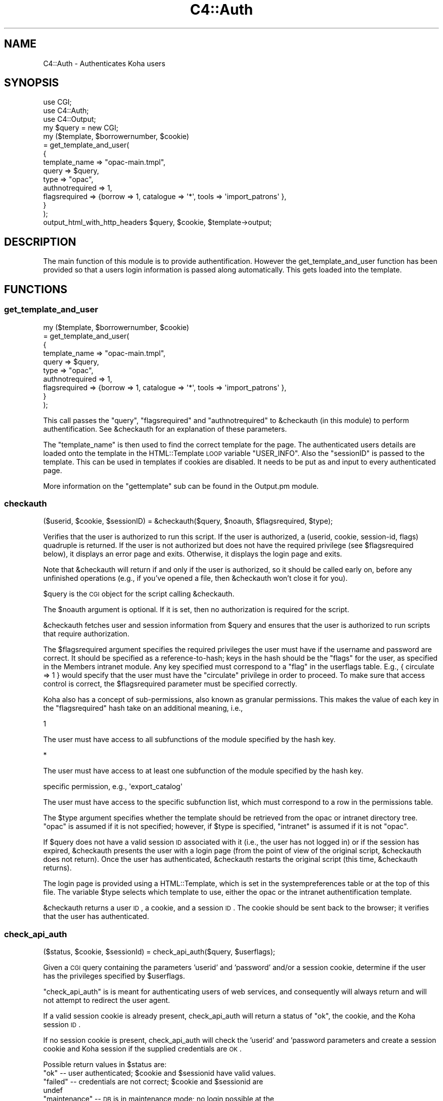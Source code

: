 .\" Automatically generated by Pod::Man 2.25 (Pod::Simple 3.16)
.\"
.\" Standard preamble:
.\" ========================================================================
.de Sp \" Vertical space (when we can't use .PP)
.if t .sp .5v
.if n .sp
..
.de Vb \" Begin verbatim text
.ft CW
.nf
.ne \\$1
..
.de Ve \" End verbatim text
.ft R
.fi
..
.\" Set up some character translations and predefined strings.  \*(-- will
.\" give an unbreakable dash, \*(PI will give pi, \*(L" will give a left
.\" double quote, and \*(R" will give a right double quote.  \*(C+ will
.\" give a nicer C++.  Capital omega is used to do unbreakable dashes and
.\" therefore won't be available.  \*(C` and \*(C' expand to `' in nroff,
.\" nothing in troff, for use with C<>.
.tr \(*W-
.ds C+ C\v'-.1v'\h'-1p'\s-2+\h'-1p'+\s0\v'.1v'\h'-1p'
.ie n \{\
.    ds -- \(*W-
.    ds PI pi
.    if (\n(.H=4u)&(1m=24u) .ds -- \(*W\h'-12u'\(*W\h'-12u'-\" diablo 10 pitch
.    if (\n(.H=4u)&(1m=20u) .ds -- \(*W\h'-12u'\(*W\h'-8u'-\"  diablo 12 pitch
.    ds L" ""
.    ds R" ""
.    ds C` ""
.    ds C' ""
'br\}
.el\{\
.    ds -- \|\(em\|
.    ds PI \(*p
.    ds L" ``
.    ds R" ''
'br\}
.\"
.\" Escape single quotes in literal strings from groff's Unicode transform.
.ie \n(.g .ds Aq \(aq
.el       .ds Aq '
.\"
.\" If the F register is turned on, we'll generate index entries on stderr for
.\" titles (.TH), headers (.SH), subsections (.SS), items (.Ip), and index
.\" entries marked with X<> in POD.  Of course, you'll have to process the
.\" output yourself in some meaningful fashion.
.ie \nF \{\
.    de IX
.    tm Index:\\$1\t\\n%\t"\\$2"
..
.    nr % 0
.    rr F
.\}
.el \{\
.    de IX
..
.\}
.\"
.\" Accent mark definitions (@(#)ms.acc 1.5 88/02/08 SMI; from UCB 4.2).
.\" Fear.  Run.  Save yourself.  No user-serviceable parts.
.    \" fudge factors for nroff and troff
.if n \{\
.    ds #H 0
.    ds #V .8m
.    ds #F .3m
.    ds #[ \f1
.    ds #] \fP
.\}
.if t \{\
.    ds #H ((1u-(\\\\n(.fu%2u))*.13m)
.    ds #V .6m
.    ds #F 0
.    ds #[ \&
.    ds #] \&
.\}
.    \" simple accents for nroff and troff
.if n \{\
.    ds ' \&
.    ds ` \&
.    ds ^ \&
.    ds , \&
.    ds ~ ~
.    ds /
.\}
.if t \{\
.    ds ' \\k:\h'-(\\n(.wu*8/10-\*(#H)'\'\h"|\\n:u"
.    ds ` \\k:\h'-(\\n(.wu*8/10-\*(#H)'\`\h'|\\n:u'
.    ds ^ \\k:\h'-(\\n(.wu*10/11-\*(#H)'^\h'|\\n:u'
.    ds , \\k:\h'-(\\n(.wu*8/10)',\h'|\\n:u'
.    ds ~ \\k:\h'-(\\n(.wu-\*(#H-.1m)'~\h'|\\n:u'
.    ds / \\k:\h'-(\\n(.wu*8/10-\*(#H)'\z\(sl\h'|\\n:u'
.\}
.    \" troff and (daisy-wheel) nroff accents
.ds : \\k:\h'-(\\n(.wu*8/10-\*(#H+.1m+\*(#F)'\v'-\*(#V'\z.\h'.2m+\*(#F'.\h'|\\n:u'\v'\*(#V'
.ds 8 \h'\*(#H'\(*b\h'-\*(#H'
.ds o \\k:\h'-(\\n(.wu+\w'\(de'u-\*(#H)/2u'\v'-.3n'\*(#[\z\(de\v'.3n'\h'|\\n:u'\*(#]
.ds d- \h'\*(#H'\(pd\h'-\w'~'u'\v'-.25m'\f2\(hy\fP\v'.25m'\h'-\*(#H'
.ds D- D\\k:\h'-\w'D'u'\v'-.11m'\z\(hy\v'.11m'\h'|\\n:u'
.ds th \*(#[\v'.3m'\s+1I\s-1\v'-.3m'\h'-(\w'I'u*2/3)'\s-1o\s+1\*(#]
.ds Th \*(#[\s+2I\s-2\h'-\w'I'u*3/5'\v'-.3m'o\v'.3m'\*(#]
.ds ae a\h'-(\w'a'u*4/10)'e
.ds Ae A\h'-(\w'A'u*4/10)'E
.    \" corrections for vroff
.if v .ds ~ \\k:\h'-(\\n(.wu*9/10-\*(#H)'\s-2\u~\d\s+2\h'|\\n:u'
.if v .ds ^ \\k:\h'-(\\n(.wu*10/11-\*(#H)'\v'-.4m'^\v'.4m'\h'|\\n:u'
.    \" for low resolution devices (crt and lpr)
.if \n(.H>23 .if \n(.V>19 \
\{\
.    ds : e
.    ds 8 ss
.    ds o a
.    ds d- d\h'-1'\(ga
.    ds D- D\h'-1'\(hy
.    ds th \o'bp'
.    ds Th \o'LP'
.    ds ae ae
.    ds Ae AE
.\}
.rm #[ #] #H #V #F C
.\" ========================================================================
.\"
.IX Title "C4::Auth 3pm"
.TH C4::Auth 3pm "2012-07-03" "perl v5.14.2" "User Contributed Perl Documentation"
.\" For nroff, turn off justification.  Always turn off hyphenation; it makes
.\" way too many mistakes in technical documents.
.if n .ad l
.nh
.SH "NAME"
C4::Auth \- Authenticates Koha users
.SH "SYNOPSIS"
.IX Header "SYNOPSIS"
.Vb 3
\&  use CGI;
\&  use C4::Auth;
\&  use C4::Output;
\&
\&  my $query = new CGI;
\&
\&  my ($template, $borrowernumber, $cookie)
\&    = get_template_and_user(
\&        {
\&            template_name   => "opac\-main.tmpl",
\&            query           => $query,
\&      type            => "opac",
\&      authnotrequired => 1,
\&      flagsrequired   => {borrow => 1, catalogue => \*(Aq*\*(Aq, tools => \*(Aqimport_patrons\*(Aq },
\&  }
\&    );
\&
\&  output_html_with_http_headers $query, $cookie, $template\->output;
.Ve
.SH "DESCRIPTION"
.IX Header "DESCRIPTION"
The main function of this module is to provide
authentification. However the get_template_and_user function has
been provided so that a users login information is passed along
automatically. This gets loaded into the template.
.SH "FUNCTIONS"
.IX Header "FUNCTIONS"
.SS "get_template_and_user"
.IX Subsection "get_template_and_user"
.Vb 10
\& my ($template, $borrowernumber, $cookie)
\&     = get_template_and_user(
\&       {
\&         template_name   => "opac\-main.tmpl",
\&         query           => $query,
\&         type            => "opac",
\&         authnotrequired => 1,
\&         flagsrequired   => {borrow => 1, catalogue => \*(Aq*\*(Aq, tools => \*(Aqimport_patrons\*(Aq },
\&       }
\&     );
.Ve
.PP
This call passes the \f(CW\*(C`query\*(C'\fR, \f(CW\*(C`flagsrequired\*(C'\fR and \f(CW\*(C`authnotrequired\*(C'\fR
to \f(CW&checkauth\fR (in this module) to perform authentification.
See \f(CW&checkauth\fR for an explanation of these parameters.
.PP
The \f(CW\*(C`template_name\*(C'\fR is then used to find the correct template for
the page. The authenticated users details are loaded onto the
template in the HTML::Template \s-1LOOP\s0 variable \f(CW\*(C`USER_INFO\*(C'\fR. Also the
\&\f(CW\*(C`sessionID\*(C'\fR is passed to the template. This can be used in templates
if cookies are disabled. It needs to be put as and input to every
authenticated page.
.PP
More information on the \f(CW\*(C`gettemplate\*(C'\fR sub can be found in the
Output.pm module.
.SS "checkauth"
.IX Subsection "checkauth"
.Vb 1
\&  ($userid, $cookie, $sessionID) = &checkauth($query, $noauth, $flagsrequired, $type);
.Ve
.PP
Verifies that the user is authorized to run this script.  If
the user is authorized, a (userid, cookie, session-id, flags)
quadruple is returned.  If the user is not authorized but does
not have the required privilege (see \f(CW$flagsrequired\fR below), it
displays an error page and exits.  Otherwise, it displays the
login page and exits.
.PP
Note that \f(CW&checkauth\fR will return if and only if the user
is authorized, so it should be called early on, before any
unfinished operations (e.g., if you've opened a file, then
\&\f(CW&checkauth\fR won't close it for you).
.PP
\&\f(CW$query\fR is the \s-1CGI\s0 object for the script calling \f(CW&checkauth\fR.
.PP
The \f(CW$noauth\fR argument is optional. If it is set, then no
authorization is required for the script.
.PP
\&\f(CW&checkauth\fR fetches user and session information from \f(CW$query\fR and
ensures that the user is authorized to run scripts that require
authorization.
.PP
The \f(CW$flagsrequired\fR argument specifies the required privileges
the user must have if the username and password are correct.
It should be specified as a reference-to-hash; keys in the hash
should be the \*(L"flags\*(R" for the user, as specified in the Members
intranet module. Any key specified must correspond to a \*(L"flag\*(R"
in the userflags table. E.g., { circulate => 1 } would specify
that the user must have the \*(L"circulate\*(R" privilege in order to
proceed. To make sure that access control is correct, the
\&\f(CW$flagsrequired\fR parameter must be specified correctly.
.PP
Koha also has a concept of sub-permissions, also known as
granular permissions.  This makes the value of each key
in the \f(CW\*(C`flagsrequired\*(C'\fR hash take on an additional
meaning, i.e.,
.PP
.Vb 1
\& 1
.Ve
.PP
The user must have access to all subfunctions of the module
specified by the hash key.
.PP
.Vb 1
\& *
.Ve
.PP
The user must have access to at least one subfunction of the module
specified by the hash key.
.PP
.Vb 1
\& specific permission, e.g., \*(Aqexport_catalog\*(Aq
.Ve
.PP
The user must have access to the specific subfunction list, which
must correspond to a row in the permissions table.
.PP
The \f(CW$type\fR argument specifies whether the template should be
retrieved from the opac or intranet directory tree.  \*(L"opac\*(R" is
assumed if it is not specified; however, if \f(CW$type\fR is specified,
\&\*(L"intranet\*(R" is assumed if it is not \*(L"opac\*(R".
.PP
If \f(CW$query\fR does not have a valid session \s-1ID\s0 associated with it
(i.e., the user has not logged in) or if the session has expired,
\&\f(CW&checkauth\fR presents the user with a login page (from the point of
view of the original script, \f(CW&checkauth\fR does not return). Once the
user has authenticated, \f(CW&checkauth\fR restarts the original script
(this time, \f(CW&checkauth\fR returns).
.PP
The login page is provided using a HTML::Template, which is set in the
systempreferences table or at the top of this file. The variable \f(CW$type\fR
selects which template to use, either the opac or the intranet
authentification template.
.PP
\&\f(CW&checkauth\fR returns a user \s-1ID\s0, a cookie, and a session \s-1ID\s0. The
cookie should be sent back to the browser; it verifies that the user
has authenticated.
.SS "check_api_auth"
.IX Subsection "check_api_auth"
.Vb 1
\&  ($status, $cookie, $sessionId) = check_api_auth($query, $userflags);
.Ve
.PP
Given a \s-1CGI\s0 query containing the parameters 'userid' and 'password' and/or a session
cookie, determine if the user has the privileges specified by \f(CW$userflags\fR.
.PP
\&\f(CW\*(C`check_api_auth\*(C'\fR is is meant for authenticating users of web services, and
consequently will always return and will not attempt to redirect the user
agent.
.PP
If a valid session cookie is already present, check_api_auth will return a status
of \*(L"ok\*(R", the cookie, and the Koha session \s-1ID\s0.
.PP
If no session cookie is present, check_api_auth will check the 'userid' and 'password
parameters and create a session cookie and Koha session if the supplied credentials
are \s-1OK\s0.
.PP
Possible return values in \f(CW$status\fR are:
.ie n .IP """ok"" \*(-- user authenticated; $cookie and $sessionid have valid values." 4
.el .IP "``ok'' \*(-- user authenticated; \f(CW$cookie\fR and \f(CW$sessionid\fR have valid values." 4
.IX Item "ok  user authenticated; $cookie and $sessionid have valid values."
.PD 0
.ie n .IP """failed"" \*(-- credentials are not correct; $cookie and $sessionid are undef" 4
.el .IP "``failed'' \*(-- credentials are not correct; \f(CW$cookie\fR and \f(CW$sessionid\fR are undef" 4
.IX Item "failed  credentials are not correct; $cookie and $sessionid are undef"
.ie n .IP """maintenance"" \*(-- \s-1DB\s0 is in maintenance mode; no login possible at the moment" 4
.el .IP "``maintenance'' \*(-- \s-1DB\s0 is in maintenance mode; no login possible at the moment" 4
.IX Item "maintenance  DB is in maintenance mode; no login possible at the moment"
.IP """expired \*(-- session cookie has expired; \s-1API\s0 user should resubmit userid and password" 4
.IX Item """expired  session cookie has expired; API user should resubmit userid and password"
.PD
.SS "check_cookie_auth"
.IX Subsection "check_cookie_auth"
.Vb 1
\&  ($status, $sessionId) = check_api_auth($cookie, $userflags);
.Ve
.PP
Given a \s-1CGISESSID\s0 cookie set during a previous login to Koha, determine
if the user has the privileges specified by \f(CW$userflags\fR.
.PP
\&\f(CW\*(C`check_cookie_auth\*(C'\fR is meant for authenticating special services
such as tools/upload\-file.pl that are invoked by other pages that
have been authenticated in the usual way.
.PP
Possible return values in \f(CW$status\fR are:
.ie n .IP """ok"" \*(-- user authenticated; $sessionID have valid values." 4
.el .IP "``ok'' \*(-- user authenticated; \f(CW$sessionID\fR have valid values." 4
.IX Item "ok  user authenticated; $sessionID have valid values."
.PD 0
.ie n .IP """failed"" \*(-- credentials are not correct; $sessionid are undef" 4
.el .IP "``failed'' \*(-- credentials are not correct; \f(CW$sessionid\fR are undef" 4
.IX Item "failed  credentials are not correct; $sessionid are undef"
.ie n .IP """maintenance"" \*(-- \s-1DB\s0 is in maintenance mode; no login possible at the moment" 4
.el .IP "``maintenance'' \*(-- \s-1DB\s0 is in maintenance mode; no login possible at the moment" 4
.IX Item "maintenance  DB is in maintenance mode; no login possible at the moment"
.IP """expired \*(-- session cookie has expired; \s-1API\s0 user should resubmit userid and password" 4
.IX Item """expired  session cookie has expired; API user should resubmit userid and password"
.PD
.SS "get_session"
.IX Subsection "get_session"
.Vb 2
\&  use CGI::Session;
\&  my $session = get_session($sessionID);
.Ve
.PP
Given a session \s-1ID\s0, retrieve the CGI::Session object used to store
the session's state.  The session object can be used to store
data that needs to be accessed by different scripts during a
user's session.
.PP
If the \f(CW$sessionID\fR parameter is an empty string, a new session
will be created.
.SS "getuserflags"
.IX Subsection "getuserflags"
.Vb 1
\&    my $authflags = getuserflags($flags, $userid, [$dbh]);
.Ve
.PP
Translates integer flags into permissions strings hash.
.PP
\&\f(CW$flags\fR is the integer userflags value ( borrowers.userflags )
\&\f(CW$userid\fR is the members.userid, used for building subpermissions
\&\f(CW$authflags\fR is a hashref of permissions
.SS "get_user_subpermissions"
.IX Subsection "get_user_subpermissions"
.Vb 1
\&  $user_perm_hashref = get_user_subpermissions($userid);
.Ve
.PP
Given the userid (note, not the borrowernumber) of a staff user,
return a hashref of hashrefs of the specific subpermissions
accorded to the user.  An example return is
.PP
.Vb 6
\& {
\&    tools => {
\&        export_catalog => 1,
\&        import_patrons => 1,
\&    }
\& }
.Ve
.PP
The top-level hash-key is a module or function code from
userflags.flag, while the second-level key is a code
from permissions.
.PP
The results of this function do not give a complete picture
of the functions that a staff user can access; it is also
necessary to check borrowers.flags.
.SS "get_all_subpermissions"
.IX Subsection "get_all_subpermissions"
.Vb 1
\&  my $perm_hashref = get_all_subpermissions();
.Ve
.PP
Returns a hashref of hashrefs defining all specific
permissions currently defined.  The return value
has the same structure as that of \f(CW\*(C`get_user_subpermissions\*(C'\fR,
except that the innermost hash value is the description
of the subpermission.
.SS "haspermission"
.IX Subsection "haspermission"
.Vb 1
\&  $flags = ($userid, $flagsrequired);
.Ve
.PP
\&\f(CW$userid\fR the userid of the member
\&\f(CW$flags\fR is a hashref of required flags like \f(CW\*(C`$borrower\-&lt;{authflags}\*(C'\fR
.PP
Returns member's flags or 0 if a permission is not met.
.SH "SEE ALSO"
.IX Header "SEE ALSO"
\&\s-1\fICGI\s0\fR\|(3)
.PP
\&\fIC4::Output\fR\|(3)
.PP
\&\fIDigest::MD5\fR\|(3)
